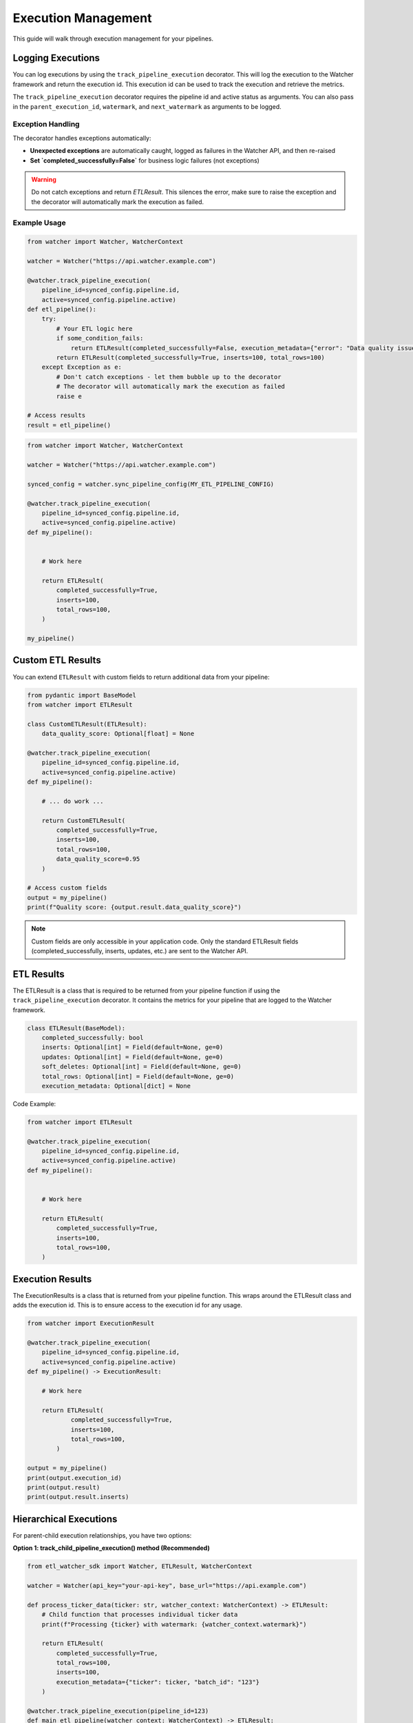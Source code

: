 Execution Management
====================

This guide will walk through execution management for your pipelines.

Logging Executions
-------------------

You can log executions by using the ``track_pipeline_execution`` decorator.
This will log the execution to the Watcher framework and return the execution id.
This execution id can be used to track the execution and retrieve the metrics.

The ``track_pipeline_execution`` decorator requires the pipeline id and active status as arguments. 
You can also pass in the ``parent_execution_id``, ``watermark``, and ``next_watermark`` as arguments to be logged.

Exception Handling
~~~~~~~~~~~~~~~~~~

The decorator handles exceptions automatically:

- **Unexpected exceptions** are automatically caught, logged as failures in the Watcher API, and then re-raised
- **Set `completed_successfully=False`** for business logic failures (not exceptions)

.. warning::
   Do not catch exceptions and return `ETLResult`. This silences the error, make sure to 
   raise the exception and the decorator will automatically mark the execution as failed.

Example Usage
~~~~~~~~~~~~~

.. code-block:: python

    from watcher import Watcher, WatcherContext

    watcher = Watcher("https://api.watcher.example.com")

    @watcher.track_pipeline_execution(
        pipeline_id=synced_config.pipeline.id, 
        active=synced_config.pipeline.active)
    def etl_pipeline():
        try:
            # Your ETL logic here
            if some_condition_fails:
                return ETLResult(completed_successfully=False, execution_metadata={"error": "Data quality issues"})
            return ETLResult(completed_successfully=True, inserts=100, total_rows=100)
        except Exception as e:
            # Don't catch exceptions - let them bubble up to the decorator
            # The decorator will automatically mark the execution as failed
            raise e

    # Access results
    result = etl_pipeline()

.. code-block:: python

    from watcher import Watcher, WatcherContext

    watcher = Watcher("https://api.watcher.example.com")

    synced_config = watcher.sync_pipeline_config(MY_ETL_PIPELINE_CONFIG)

    @watcher.track_pipeline_execution(
        pipeline_id=synced_config.pipeline.id, 
        active=synced_config.pipeline.active)
    def my_pipeline():


        # Work here

        return ETLResult(
            completed_successfully=True,
            inserts=100,
            total_rows=100,
        )

    my_pipeline()

Custom ETL Results
------------------

You can extend ``ETLResult`` with custom fields to return additional data from your pipeline:

.. code-block:: python

    from pydantic import BaseModel
    from watcher import ETLResult

    class CustomETLResult(ETLResult):
        data_quality_score: Optional[float] = None

    @watcher.track_pipeline_execution(
        pipeline_id=synced_config.pipeline.id, 
        active=synced_config.pipeline.active)
    def my_pipeline():

        # ... do work ...
        
        return CustomETLResult(
            completed_successfully=True,
            inserts=100,
            total_rows=100,
            data_quality_score=0.95
        )

    # Access custom fields
    output = my_pipeline()
    print(f"Quality score: {output.result.data_quality_score}")

.. note::
   Custom fields are only accessible in your application code. Only the standard ETLResult fields 
   (completed_successfully, inserts, updates, etc.) are sent to the Watcher API.

ETL Results
------------

The ETLResult is a class that is required to be returned from your pipeline function 
if using the ``track_pipeline_execution`` decorator.
It contains the metrics for your pipeline that are logged to the Watcher framework.

.. code-block:: python

    class ETLResult(BaseModel):
        completed_successfully: bool
        inserts: Optional[int] = Field(default=None, ge=0)
        updates: Optional[int] = Field(default=None, ge=0)
        soft_deletes: Optional[int] = Field(default=None, ge=0)
        total_rows: Optional[int] = Field(default=None, ge=0)
        execution_metadata: Optional[dict] = None

Code Example:

.. code-block:: python

    from watcher import ETLResult

    @watcher.track_pipeline_execution(
        pipeline_id=synced_config.pipeline.id, 
        active=synced_config.pipeline.active)
    def my_pipeline():


        # Work here

        return ETLResult(
            completed_successfully=True,
            inserts=100,
            total_rows=100,
        )

Execution Results
-----------------

The ExecutionResults is a class that is returned from your pipeline function. This 
wraps around the ETLResult class and adds the execution id. This is to ensure access 
to the execution id for any usage. 

.. code-block:: python

    from watcher import ExecutionResult

    @watcher.track_pipeline_execution(
        pipeline_id=synced_config.pipeline.id, 
        active=synced_config.pipeline.active)
    def my_pipeline() -> ExecutionResult:

        # Work here

        return ETLResult(
                completed_successfully=True,
                inserts=100,
                total_rows=100,
            )

    output = my_pipeline()
    print(output.execution_id)
    print(output.result)
    print(output.result.inserts)

Hierarchical Executions
------------------------

For parent-child execution relationships, you have two options:

**Option 1: track_child_pipeline_execution() method (Recommended)**

.. code-block:: python

    from etl_watcher_sdk import Watcher, ETLResult, WatcherContext

    watcher = Watcher(api_key="your-api-key", base_url="https://api.example.com")

    def process_ticker_data(ticker: str, watcher_context: WatcherContext) -> ETLResult:
        # Child function that processes individual ticker data
        print(f"Processing {ticker} with watermark: {watcher_context.watermark}")
        
        return ETLResult(
            completed_successfully=True,
            total_rows=100,
            inserts=100,
            execution_metadata={"ticker": ticker, "batch_id": "123"}
        )

    @watcher.track_pipeline_execution(pipeline_id=123)
    def main_etl_pipeline(watcher_context: WatcherContext) -> ETLResult:
        tickers = ["AAPL", "GOOGL", "MSFT"]
        total_processed = 0
        
        for ticker in tickers:
            # One line - calls function and tracks as child execution
            child_result = watcher.track_child_pipeline_execution(
                pipeline_id=456,
                active=True,
                parent_execution_id=watcher_context.execution_id,
                func=process_ticker_data,
                ticker=ticker,
                watermark=watcher_context.watermark,
                next_watermark=watcher_context.next_watermark
            )
            
            total_processed += child_result.result.total_rows
            print(f"Child execution {child_result.execution_id} processed {child_result.result.total_rows} rows")
        
        return ETLResult(completed_successfully=True, total_rows=total_processed)

.. note::
    The function that is called by ``track_child_pipeline_execution`` 
    must return an ``ETLResult`` or a model that inherits from ``ETLResult``. 
    It also must not be decorated with ``track_pipeline_execution``.

**Option 2: Nested decorators (for small functions)**

.. code-block:: python

    @watcher.track_pipeline_execution(pipeline_id=parent_pipeline_id, active=True)
    def parent_pipeline(watcher_context: WatcherContext):
        # Parent logic here
        
        @watcher.track_pipeline_execution(
            pipeline_id=child_pipeline_id, 
            active=True,
            parent_execution_id=watcher_context.execution_id
        )
        def child_pipeline():
            # Child logic here
            return ETLResult(completed_successfully=True, total_rows=100)
        
        child_pipeline()  # Call the child
        return ETLResult(completed_successfully=True, total_rows=200)

**Method Parameters (Option 1):**

- ``pipeline_id`` (int) - ID of the child pipeline (from child config)
- ``active`` (bool) - Whether the pipeline is active (from child config)
- ``parent_execution_id`` (int) - ID of the parent execution (from watcher_context)
- ``func`` (callable) - Function to execute as child execution
- ``*args, **kwargs`` - Arguments to pass to the function
- ``watermark`` (optional) - Watermark to pass to the child execution (from child config)
- ``next_watermark`` (optional) - Next watermark to pass to the child execution (from child config)

**Key Features:**

- **Automatic WatcherContext injection** - If your function has a `watcher_context` parameter, it gets injected automatically
- **Full ETLResult logging** - Captures and logs all metrics (inserts, updates, total_rows, etc.)
- **Error handling** - Automatically marks as failed if exception occurs
- **Watermark support** - Child functions can access watermarks via `watcher_context`

Watcher Execution Context
-----------------

The WatcherContext is a class that is passed to your pipeline function.
It contains the execution id, pipeline id, watermark, and next watermark variables. 
Your function must have `watcher_context` as a parameter if using the WatcherContext.

.. code-block:: python

    from watcher import WatcherContext

    @watcher.track_pipeline_execution(
        pipeline_id=synced_config.pipeline.id, 
        active=synced_config.pipeline.active)
    def my_pipeline(watcher_context: WatcherContext):

        # Work here

        print(watcher_context.execution_id)
        print(watcher_context.pipeline_id)
        print(watcher_context.watermark)
        print(watcher_context.next_watermark)

        return ETLResult(
            completed_successfully=True,
            inserts=100,
            total_rows=100,
        )
        

Active Flag
-----------

You can set a Pipeline's active flag to False to skip the execution. This is normally triggered 
through the Watcher framework directly as the active flag is received from the Watcher API.

.. code-block:: python

    @watcher.track_pipeline_execution(
        pipeline_id=synced_config.pipeline.id, 
        active=synced_config.pipeline.active)
    def my_pipeline(watcher_context: WatcherContext):

        # Function IS SKIPPED if active is False

        return ETLResult(
            completed_successfully=True,
            inserts=100,
            total_rows=100,
        )

    my_pipeline()

.. note::
    This can be a useful functionality to use in your pipelines to skip executions if needed.